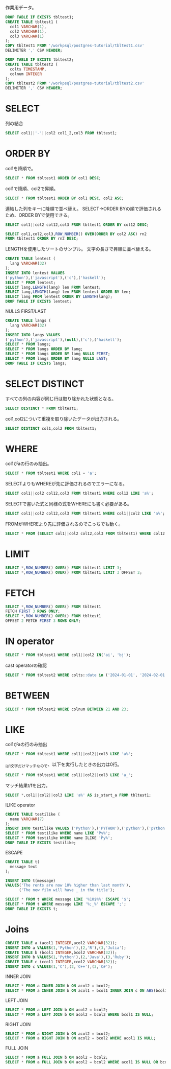 作業用データ。
#+begin_src sql
  DROP TABLE IF EXISTS tbltest1;
  CREATE TABLE tbltest1 (
    col1 VARCHAR(1),
    col2 VARCHAR(1),
    col3 VARCHAR(1)
  );
  COPY tbltest1 FROM '/workpsql/postgres-tutorial/tbltest1.csv'
  DELIMITER ',' CSV HEADER;
#+end_src

#+begin_src sql
  DROP TABLE IF EXISTS tbltest2;
  CREATE TABLE tbltest2 (
    colts TIMESTAMP,
    colnum INTEGER
  );
  COPY tbltest2 FROM '/workpsql/postgres-tutorial/tbltest2.csv'
  DELIMITER ',' CSV HEADER;
#+end_src

* SELECT
列の結合
#+begin_src sql
  SELECT col1||'-'||col2 col1_2,col3 FROM tbltest1;
#+end_src

* ORDER BY
col1を降順で。
#+begin_src sql
  SELECT * FROM tbltest1 ORDER BY col1 DESC;
#+end_src

col1で降順、col2で昇順。
#+begin_src sql
  SELECT * FROM tbltest1 ORDER BY col1 DESC, col2 ASC;
#+end_src

連結した列をキーに降順で並べ替え。
SELECT→ORDER BYの順で評価されるため、ORDER BYで使用できる。
#+begin_src sql
  SELECT col1||col2 col12,col3 FROM tbltest1 ORDER BY col12 DESC;
#+end_src

#+begin_src sql
  SELECT col1,col2,col3,ROW_NUMBER() OVER(ORDER BY col2 ASC) rn2
  FROM tbltest1 ORDER BY rn2 DESC;
#+end_src

LENGTHを使用したソートのサンプル。
文字の長さで昇順に並べ替える。
#+begin_src sql
  CREATE TABLE lentest (
    lang VARCHAR(32)
  );
  INSERT INTO lentest VALUES
  ('python'),('javascript'),('c'),('haskell');
  SELECT * FROM lentest;
  SELECT lang,LENGTH(lang) len FROM lentest;
  SELECT lang,LENGTH(lang) len FROM lentest ORDER BY len;
  SELECT lang FROM lentest ORDER BY LENGTH(lang);
  DROP TABLE IF EXISTS lentest;
#+end_src

NULLS FIRST/LAST
#+begin_src sql
  CREATE TABLE langs (
    lang VARCHAR(32)
  );
  INSERT INTO langs VALUES
  ('python'),('javascript'),(null),('c'),('haskell');
  SELECT * FROM langs;
  SELECT * FROM langs ORDER BY lang;
  SELECT * FROM langs ORDER BY lang NULLS FIRST;
  SELECT * FROM langs ORDER BY lang NULLS LAST;
  DROP TABLE IF EXISTS langs;
#+end_src

* SELECT DISTINCT
すべての列の内容が同じ行は取り除かれた状態となる。
#+begin_src sql
  SELECT DISTINCT * FROM tbltest1;
#+end_src

col1,col2について重複を取り除いたデータが出力される。
#+begin_src sql
  SELECT DISTINCT col1,col2 FROM tbltest1;
#+end_src

* WHERE
col1がaの行のみ抽出。
#+begin_src sql
  SELECT * FROM tbltest1 WHERE col1 = 'a';
#+end_src

SELECTよりもWHEREが先に評価されるのでエラーになる。
#+begin_src sql
  SELECT col1||col2 col12,col3 FROM tbltest1 WHERE col12 LIKE 'a%';
#+end_src
SELECTで書いた式と同様の式をWHEREにも書く必要がある。
#+begin_src sql
  SELECT col1||col2 col12,col3 FROM tbltest1 WHERE col1||col2 LIKE 'a%';
#+end_src
FROMがWHEREより先に評価されるのでこっちでも動く。
#+begin_src sql
  SELECT * FROM (SELECT col1||col2 col12,col3 FROM tbltest1) WHERE col12 LIKE 'a%';
#+end_src

* LIMIT
#+begin_src sql
  SELECT *,ROW_NUMBER() OVER() FROM tbltest1 LIMIT 3;
  SELECT *,ROW_NUMBER() OVER() FROM tbltest1 LIMIT 3 OFFSET 2;
#+end_src

* FETCH
#+begin_src sql
  SELECT *,ROW_NUMBER() OVER() FROM tbltest1
  FETCH FIRST 3 ROWS ONLY;
  SELECT *,ROW_NUMBER() OVER() FROM tbltest1
  OFFSET 2 FETCH FIRST 3 ROWS ONLY;
#+end_src

* IN operator
#+begin_src sql
  SELECT * FROM tbltest1 WHERE col1||col2 IN('ai', 'bj');
#+end_src

cast operatorの確認
#+begin_src sql
  SELECT * FROM tbltest2 WHERE colts::date in ('2024-01-01', '2024-02-01');
#+end_src

* BETWEEN
#+begin_src sql
  SELECT * FROM tbltest2 WHERE colnum BETWEEN 21 AND 23;
#+end_src

* LIKE
col1がaの行のみ抽出
#+begin_src sql
  SELECT * FROM tbltest1 WHERE col1||col2||col3 LIKE 'a%';
#+end_src
_は1文字だけマッチなので、以下を実行したときの出力は0行。
#+begin_src sql
  SELECT * FROM tbltest1 WHERE col1||col2||col3 LIKE 'a_';
#+end_src
マッチ結果t/fを出力。
#+begin_src sql
  SELECT *,col1||col2||col3 LIKE 'a%' AS is_start_a FROM tbltest1;
#+end_src
ILIKE operator
#+begin_src sql
  CREATE TABLE testilike (
    name VARCHAR(7)
  );
  INSERT INTO testilike VALUES ('Python'),('PYTHON'),('python'),('pYthon'),('poisson');
  SELECT * FROM testilike WHERE name LIKE 'Py%';
  SELECT * FROM testilike WHERE name ILIKE 'Py%';
  DROP TABLE IF EXISTS testilike;
#+end_src
ESCAPE
#+begin_src sql
  CREATE TABLE t(
    message text
  );

  INSERT INTO t(message)
  VALUES('The rents are now 10% higher than last month'),
        ('The new film will have _ in the title');

  SELECT * FROM t WHERE message LIKE '%10$%%' ESCAPE '$';
  SELECT * FROM t WHERE message LIKE '%;_%' ESCAPE ';';
  DROP TABLE IF EXISTS t;
#+end_src

* Joins
#+begin_src sql
  CREATE TABLE a (acol1 INTEGER,acol2 VARCHAR(32));
  INSERT INTO a VALUES(1,'Python'),(2,'R'),(3,'Julia');
  CREATE TABLE b (bcol1 INTEGER,bcol2 VARCHAR(32));
  INSERT INTO b VALUES(1,'Python'),(2,'Java'),(3,'Ruby');
  CREATE TABLE c (ccol1 INTEGER,ccol2 VARCHAR(32));
  INSERT INTO c VALUES(1,'C'),(2,'C++'),(3,'C#');
#+end_src
INNER JOIN
#+begin_src sql
  SELECT * FROM a INNER JOIN b ON acol2 = bcol2;
  SELECT * FROM a INNER JOIN b ON acol1 = bcol1 INNER JOIN c ON ABS(bcol1 - ccol1) = 1;
#+end_src
LEFT JOIN
#+begin_src sql
  SELECT * FROM a LEFT JOIN b ON acol2 = bcol2;
  SELECT * FROM a LEFT JOIN b ON acol2 = bcol2 WHERE bcol1 IS NULL;
#+end_src
RIGHT JOIN
#+begin_src sql
  SELECT * FROM a RIGHT JOIN b ON acol2 = bcol2;
  SELECT * FROM a RIGHT JOIN b ON acol2 = bcol2 WHERE acol1 IS NULL;
#+end_src
FULL JOIN
#+begin_src sql
  SELECT * FROM a FULL JOIN b ON acol2 = bcol2;
  SELECT * FROM a FULL JOIN b ON acol2 = bcol2 WHERE acol1 IS NULL OR bcol1 IS NULL;
#+end_src
